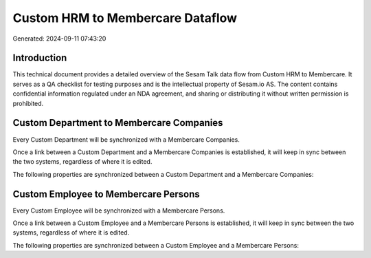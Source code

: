 =================================
Custom HRM to Membercare Dataflow
=================================

Generated: 2024-09-11 07:43:20

Introduction
------------

This technical document provides a detailed overview of the Sesam Talk data flow from Custom HRM to Membercare. It serves as a QA checklist for testing purposes and is the intellectual property of Sesam.io AS. The content contains confidential information regulated under an NDA agreement, and sharing or distributing it without written permission is prohibited.

Custom Department to Membercare Companies
-----------------------------------------
Every Custom Department will be synchronized with a Membercare Companies.

Once a link between a Custom Department and a Membercare Companies is established, it will keep in sync between the two systems, regardless of where it is edited.

The following properties are synchronized between a Custom Department and a Membercare Companies:

.. list-table::
   :header-rows: 1

   * - Custom Department Property
     - Membercare Companies Property
     - Membercare Data Type


Custom Employee to Membercare Persons
-------------------------------------
Every Custom Employee will be synchronized with a Membercare Persons.

Once a link between a Custom Employee and a Membercare Persons is established, it will keep in sync between the two systems, regardless of where it is edited.

The following properties are synchronized between a Custom Employee and a Membercare Persons:

.. list-table::
   :header-rows: 1

   * - Custom Employee Property
     - Membercare Persons Property
     - Membercare Data Type

